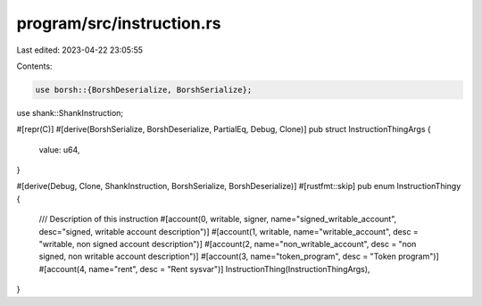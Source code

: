 program/src/instruction.rs
==========================

Last edited: 2023-04-22 23:05:55

Contents:

.. code-block:: rs

    use borsh::{BorshDeserialize, BorshSerialize};
use shank::ShankInstruction;

#[repr(C)]
#[derive(BorshSerialize, BorshDeserialize, PartialEq, Debug, Clone)]
pub struct InstructionThingArgs {
    value: u64,
}

#[derive(Debug, Clone, ShankInstruction, BorshSerialize, BorshDeserialize)]
#[rustfmt::skip]
pub enum InstructionThingy {
    /// Description of this instruction
    #[account(0, writable, signer, name="signed_writable_account", desc="signed, writable account description")]
    #[account(1, writable, name="writable_account", desc = "writable, non signed account description")]
    #[account(2, name="non_writable_account", desc = "non signed, non writable account description")]
    #[account(3, name="token_program", desc = "Token program")]
    #[account(4, name="rent", desc = "Rent sysvar")]
    InstructionThing(InstructionThingArgs),
}


